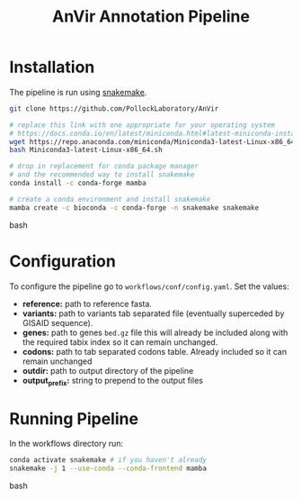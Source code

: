 #+TITLE: AnVir Annotation Pipeline

* Installation
The pipeline is run using [[https://snakemake.readthedocs.io/en/stable/][snakemake]].

#+begin_src bash
git clone https://github.com/PollockLaboratory/AnVir

# replace this link with one appropriate for your operating system
# https://docs.conda.io/en/latest/miniconda.html#latest-miniconda-installer-links
wget https://repo.anaconda.com/miniconda/Miniconda3-latest-Linux-x86_64.sh
bash Miniconda3-latest-Linux-x86_64.sh

# drop in replacement for conda package manager
# and the recommended way to install snakemake
conda install -c conda-forge mamba

# create a conda environment and install snakemake
mamba create -c bioconda -c conda-forge -n snakemake snakemake
#+end_src bash

* Configuration
To configure the pipeline go to =workflows/conf/config.yaml=.  Set the values:
- *reference:* path to reference fasta.
- *variants:* path to variants tab separated file (eventually superceded by GISAID sequence).
- *genes:* path to genes =bed.gz= file this will already be included along with the required tabix index so it can remain unchanged.
- *codons:* path to tab separated codons table.  Already included so it can remain unchanged
- *outdir:* path to output directory of the pipeline
- *output_prefix:* string to prepend to the output files


* Running Pipeline
In the workflows directory run:
#+begin_src bash
conda activate snakemake # if you haven't already
snakemake -j 1 --use-conda --conda-frontend mamba 
#+end_src bash

